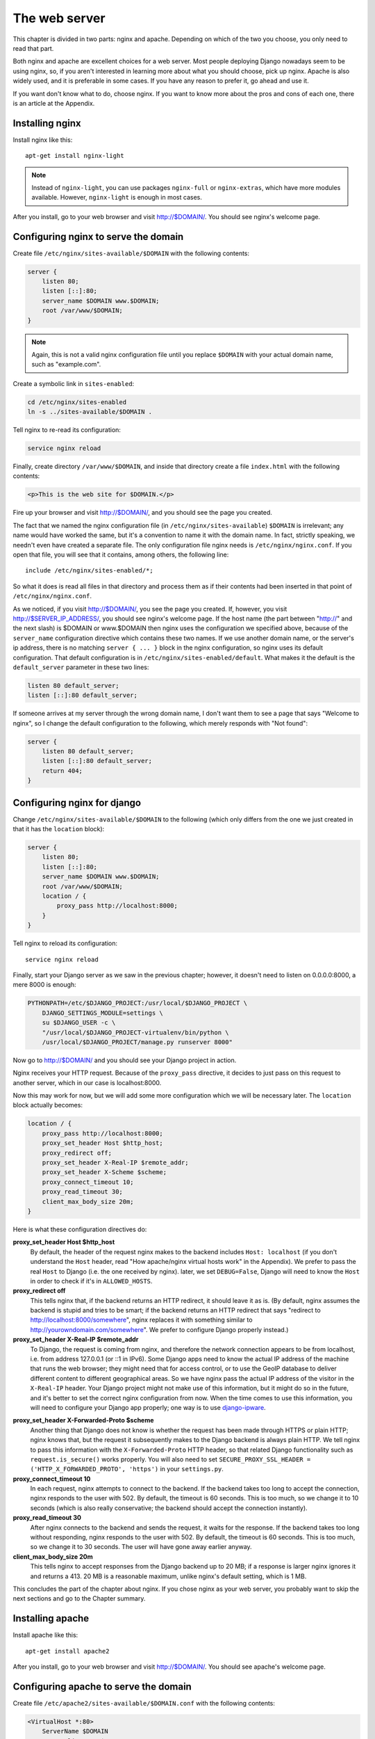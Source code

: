 The web server
==============

This chapter is divided in two parts: nginx and apache. Depending on
which of the two you choose, you only need to read that part.

Both nginx and apache are excellent choices for a web server. Most
people deploying Django nowadays seem to be using nginx, so, if you
aren't interested in learning more about what you should choose, pick up
nginx.  Apache is also widely used, and it is preferable in some cases.
If you have any reason to prefer it, go ahead and use it.

If you want don't know what to do, choose nginx. If you want to know
more about the pros and cons of each one, there is an article at the
Appendix.

Installing nginx
----------------

Install nginx like this::

    apt-get install nginx-light

.. note::

   Instead of ``nginx-light``, you can use packages ``nginx-full`` or
   ``nginx-extras``, which have more modules available. However,
   ``nginx-light`` is enough in most cases.

After you install, go to your web browser and visit http://$DOMAIN/. You
should see nginx's welcome page.

Configuring nginx to serve the domain
-------------------------------------

Create file ``/etc/nginx/sites-available/$DOMAIN`` with the
following contents:

.. code-block:: nginx

    server {
        listen 80;
        listen [::]:80;
        server_name $DOMAIN www.$DOMAIN;
        root /var/www/$DOMAIN;
    }

.. note::

   Again, this is not a valid nginx configuration file until you replace
   ``$DOMAIN`` with your actual domain name, such as "example.com".

Create a symbolic link in ``sites-enabled``:

.. code-block:: bash

    cd /etc/nginx/sites-enabled
    ln -s ../sites-available/$DOMAIN .

Tell nginx to re-read its configuration:

.. code-block:: bash

    service nginx reload

Finally, create directory ``/var/www/$DOMAIN``, and inside that
directory create a file ``index.html`` with the following contents:

.. code-block:: html

    <p>This is the web site for $DOMAIN.</p>

Fire up your browser and visit http://$DOMAIN/, and you should
see the page you created.

The fact that we named the nginx configuration file (in
``/etc/nginx/sites-available``) ``$DOMAIN`` is irrelevant; any name
would have worked the same, but it's a convention to name it with the
domain name. In fact, strictly speaking, we needn't even have created a
separate file.  The only configuration file nginx needs is
``/etc/nginx/nginx.conf``. If you open that file, you will see that it
contains, among others, the following line::

   include /etc/nginx/sites-enabled/*;

So what it does is read all files in that directory and process them as
if their contents had been inserted in that point of
``/etc/nginx/nginx.conf``.

As we noticed, if you visit http://$DOMAIN/, you see the page you
created. If, however, you visit http://$SERVER_IP_ADDRESS/, you should
see nginx's welcome page.  If the host name (the part between "http://"
and the next slash) is $DOMAIN or www.$DOMAIN then nginx uses the
configuration we specified above, because of the ``server_name``
configuration directive which contains these two names. If we use
another domain name, or the server's ip address, there is no matching
``server { ... }`` block in the nginx configuration, so nginx uses its
default configuration. That default configuration is in
``/etc/nginx/sites-enabled/default``. What makes it the default is the
``default_server`` parameter in these two lines:

.. code-block:: nginx

    listen 80 default_server;
    listen [::]:80 default_server;
    
If someone arrives at my server through the wrong domain name, I don't
want them to see a page that says "Welcome to nginx", so I change the
default configuration to the following, which merely responds with "Not
found":

.. code-block:: nginx

    server {
        listen 80 default_server;
        listen [::]:80 default_server;
        return 404;
    }
    
Configuring nginx for django
----------------------------

Change ``/etc/nginx/sites-available/$DOMAIN`` to the following
(which only differs from the one we just created in that it has the
``location`` block):

.. code-block:: nginx

    server {
        listen 80;
        listen [::]:80;
        server_name $DOMAIN www.$DOMAIN;
        root /var/www/$DOMAIN;
        location / {
            proxy_pass http://localhost:8000;
        }
    }

Tell nginx to reload its configuration::

    service nginx reload

Finally, start your Django server as we saw in the previous chapter;
however, it doesn't need to listen on 0.0.0.0:8000, a mere 8000 is
enough:

.. code-block:: bash

   PYTHONPATH=/etc/$DJANGO_PROJECT:/usr/local/$DJANGO_PROJECT \
       DJANGO_SETTINGS_MODULE=settings \
       su $DJANGO_USER -c \
       "/usr/local/$DJANGO_PROJECT-virtualenv/bin/python \
       /usr/local/$DJANGO_PROJECT/manage.py runserver 8000"
    
Now go to http://$DOMAIN/ and you should see your Django
project in action.

Nginx receives your HTTP request. Because of the ``proxy_pass``
directive, it decides to just pass on this request to another server,
which in our case is localhost:8000.

Now this may work for now, but we will add some more configuration which
we will be necessary later. The ``location`` block actually becomes:

.. code-block:: nginx

   location / {
       proxy_pass http://localhost:8000;
       proxy_set_header Host $http_host;
       proxy_redirect off;
       proxy_set_header X-Real-IP $remote_addr;
       proxy_set_header X-Scheme $scheme;
       proxy_connect_timeout 10;
       proxy_read_timeout 30;
       client_max_body_size 20m;
   }

Here is what these configuration directives do:

**proxy_set_header Host $http_host**
   By default, the header of the request nginx makes to the backend
   includes ``Host: localhost`` (if you don't understand the ``Host``
   header, read "How apache/nginx virtual hosts work" in the Appendix).
   We prefer to pass the real ``Host`` to Django (i.e. the one received
   by nginx).  later, we set ``DEBUG=False``, Django will need to know
   the ``Host`` in order to check if it's in ``ALLOWED_HOSTS``.
**proxy_redirect off**
   This tells nginx that, if the backend returns an HTTP redirect, it
   should leave it as is. (By default, nginx assumes the backend is
   stupid and tries to be smart; if the backend returns an HTTP redirect
   that says "redirect to http://localhost:8000/somewhere", nginx
   replaces it with something similar to
   http://yourowndomain.com/somewhere". We prefer to configure Django
   properly instead.)
**proxy_set_header X-Real-IP $remote_addr**
   To Django, the request is coming from nginx, and therefore the
   network connection appears to be from localhost, i.e. from address
   127.0.0.1 (or ::1 in IPv6). Some Django apps need to know the actual
   IP address of the machine that runs the web browser; they might need
   that for access control, or to use the GeoIP database to deliver
   different content to different geographical areas. So we have nginx
   pass the actual IP address of the visitor in the ``X-Real-IP``
   header.  Your Django project might not make use of this information,
   but it might do so in the future, and it's better to set the correct
   nginx configuration from now. When the time comes to use this
   information, you will need to configure your Django app properly; one
   way is to use django-ipware_.

.. _django-ipware: https://github.com/un33k/django-ipware

**proxy_set_header X-Forwarded-Proto $scheme**
    Another thing that Django does not know is whether the request has
    been made through HTTPS or plain HTTP; nginx knows that, but the
    request it subsequently makes to the Django backend is always plain
    HTTP. We tell nginx to pass this information with the
    ``X-Forwarded-Proto`` HTTP header, so that related Django
    functionality such as ``request.is_secure()`` works properly. You
    will also need to set ``SECURE_PROXY_SSL_HEADER =
    ('HTTP_X_FORWARDED_PROTO', 'https')`` in your ``settings.py``.
**proxy_connect_timeout 10**
    In each request, nginx attempts to connect to the backend. If the
    backend takes too long to accept the connection, nginx responds to
    the user with 502. By default, the timeout is 60 seconds. This is
    too much, so we change it to 10 seconds (which is also really
    conservative; the backend should accept the connection instantly).
**proxy_read_timeout 30**
    After nginx connects to the backend and sends the request, it waits
    for the response. If the backend takes too long without responding,
    nginx responds to the user with 502. By default, the timeout is 60
    seconds. This is too much, so we change it to 30 seconds. The user
    will have gone away earlier anyway.
**client_max_body_size 20m**
   This tells nginx to accept responses from the Django backend up to 20
   MB; if a response is larger nginx ignores it and returns a 413.  20
   MB is a reasonable maximum, unlike nginx's default setting, which is
   1 MB.

This concludes the part of the chapter about nginx. If you chose nginx
as your web server, you probably want to skip the next sections and go
to the Chapter summary.

Installing apache
-----------------

Install apache like this::

    apt-get install apache2

After you install, go to your web browser and visit
http://$DOMAIN/. You should see apache's welcome page.

Configuring apache to serve the domain
--------------------------------------

Create file ``/etc/apache2/sites-available/$DOMAIN.conf`` with
the following contents:

.. code-block:: apache

   <VirtualHost *:80>
       ServerName $DOMAIN
       ServerAlias www.$DOMAIN
       DocumentRoot /var/www/$DOMAIN
   </VirtualHost>

Create a symbolic link in ``sites-enabled``:

.. note::

   Again, this is not a valid apache configuration file until you replace
   ``$DOMAIN`` with your actual domain name, such as "example.com".

.. code-block:: bash

    cd /etc/apache2/sites-enabled
    ln -s ../sites-available/$DOMAIN.conf .

.. hint:: Use a2ensite

   Debian-based systems have two convenient scripts, ``a2ensite``,
   meaning "Apache 2 enable site", and its counterpart, ``a2dissite``,
   for disabling a site. The first one merely creates the symbolic link
   as above, the second one removes it. So the manual creation of the
   symbolic link above is purely educational, and it's usually better to
   save some typing by just entering this instead:

   .. code-block:: bash

      a2ensite $DOMAIN

Tell apache to re-read its configuration:

.. code-block:: bash

    service apache2 reload

Finally, create directory ``/var/www/$DOMAIN``, and inside
that directory create a file ``index.html`` with the following
contents:

.. code-block:: html

    <p>This is the web site for $DOMAIN.</p>

Fire up your browser and visit http://$DOMAIN/, and you should
see the page you created.

The fact that we named the apache configuration file (in
``/etc/apache2/sites-available``) ``yourowndomain.com`` is irrelevant;
any name would have worked the same, but it's a convention to name it
with the domain name. In fact, strictly speaking, we needn't even have
created a separate file.  The only configuration file apache needs is
``/etc/apache2/apache2.conf``. If you open that file, you will see that
it contains, among others, the following line::

   IncludeOptional sites-enabled/*.conf

So what it does is read all ``.conf`` files in that directory and
process them as if their contents had been inserted in that point of
``/etc/apache2/apache2.conf``.

As we noticed, if you visit http://$DOMAIN/, you see the page
you created. If, however, you visit http://$SERVER_IP_ADDRESS/, you
should see apache's welcome page.  If the host name (the part between
"http://" and the next slash) is $DOMAIN or
www.$DOMAIN, then apache uses the configuration we specified
above, because of the ``ServerName`` and ``ServerAlias`` configuration
directives which contain these two names. If we use another
domain name, or the server's ip address, there is no matching
``VirtualHost`` block in the apache configuration, so apache uses its
default configuration. That default configuration is in
``/etc/apache2/sites-enabled/000-default.conf``. What makes it the
default is that it is listed first; the ``IncludeOptional`` in
``/etc/apache2/apache2.conf`` reads files in alphabetical order, and
``000-default.conf`` has the ``000`` prefix to ensure it is first.

If someone arrives at my server through the wrong domain name, I don't
want them to see a page that says "It works!", so I change the default
configuration to the following, which merely responds with "Not found":

.. code-block:: apache

    <VirtualHost *:80>
        DocumentRoot /var/www/html
        Redirect 404 /
    </VirtualHost>


Configuring apache for django
-----------------------------

Change ``/etc/apache2/sites-available/$DOMAIN.conf`` to the
following (which only differs from the one we just created in that it
has the ``Location`` block):

.. code-block:: apache

   <VirtualHost *:80>
       ServerName $DOMAIN
       ServerAlias www.$DOMAIN
       DocumentRoot /var/www/$DOMAIN
       <Location />
         ProxyPass http://localhost:8000
       </Location>
   </VirtualHost>

In order for this to work, we actually first need to enable Apache
modules ``proxy`` and ``proxy_http``:

.. code-block:: bash

   a2enmod proxy proxy_http

(Similarly to ``a2ensite`` and ``a2dissite``, ``a2enmod`` and
``a2dismod`` are merely convenient ways to create and delete symbolic
links that point from ``/etc/apache2/mods-enabled`` to
``/etc/apache2/mods-available``.)

Tell apache to reload its configuration::

    service apache2 reload

Finally, start your Django server as we saw in the previous chapter;
however, it doesn't need to listen on 0.0.0.0:8000, a mere 8000 is
enough:

.. code-block:: bash

   PYTHONPATH=/etc/$DJANGO_PROJECT:/usr/local/$DJANGO_PROJECT \
       DJANGO_SETTINGS_MODULE=settings \
       su $DJANGO_USER -c \
       "/usr/local/$DJANGO_PROJECT-virtualenv/bin/python \
       /usr/local/$DJANGO_PROJECT/manage.py runserver 8000"
    
Now go to http://$DOMAIN/ and you should see your Django project in
action.

Apache receives your HTTP request. Because of the ``ProxyPass``
directive, it decides to just pass on this request to another server,
which in our case is localhost:8000.

Now this may work for now, but we will add some more configuration which
we will be necessary later. The ``Location`` block actually becomes:

.. code-block:: apache

   <Location />
       ProxyPass http://localhost:8000;
       ProxyPreserveHost On
   </Location>

Here is what these configuration directives do:

TODO: Write the list and possibly expand it, reading about nginx above.

Chapter summary
---------------

* Install your web server.
* Name the web server's configuration file with the domain name of your
  site.
* Put the configuration file in ``sites-available`` and symlink it from
  ``sites-enabled`` (don't forget to reload the web server).
* Use the ``proxy_pass`` (nginx) or ``ProxyPass`` (apache) directive to
  pass the HTTP request to Django.
* Configure the web server to pass HTTP request headers ``Server``,
  ``X-Real-IP``, and ``X-Forwarded-Proto``.
* TODO: proxy_redirect, connect timeout, read timeout, client
  _max_body_size
